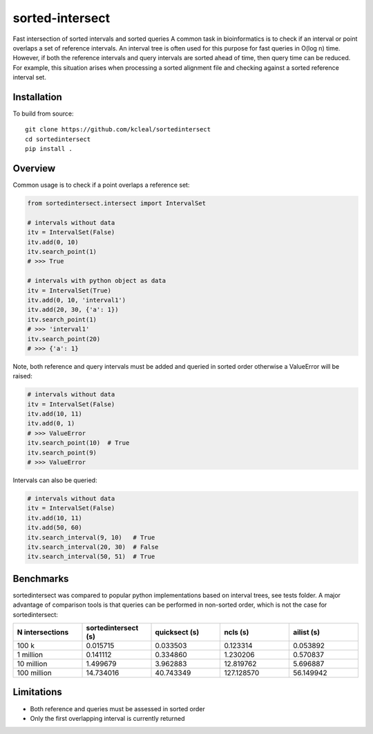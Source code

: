 ================
sorted-intersect
================

Fast intersection of sorted intervals and sorted queries
A common task in bioinformatics is to check if an interval or point overlaps a set of reference intervals.
An interval tree is often used for this purpose for fast queries in O(log n) time. However, if both the
reference intervals and query intervals are sorted ahead of time, then query time can be reduced. For example,
this situation arises when processing a sorted alignment file and checking against a sorted reference interval set.


Installation
------------

To build from source::

    git clone https://github.com/kcleal/sortedintersect
    cd sortedintersect
    pip install .

Overview
--------

Common usage is to check if a point overlaps a reference set:

.. code-block:: python

    from sortedintersect.intersect import IntervalSet

    # intervals without data
    itv = IntervalSet(False)
    itv.add(0, 10)
    itv.search_point(1)
    # >>> True

    # intervals with python object as data
    itv = IntervalSet(True)
    itv.add(0, 10, 'interval1')
    itv.add(20, 30, {'a': 1})
    itv.search_point(1)
    # >>> 'interval1'
    itv.search_point(20)
    # >>> {'a': 1}

Note, both reference and query intervals must be added and queried in sorted order otherwise a ValueError will be raised:

.. code-block:: python

    # intervals without data
    itv = IntervalSet(False)
    itv.add(10, 11)
    itv.add(0, 1)
    # >>> ValueError
    itv.search_point(10)  # True
    itv.search_point(9)
    # >>> ValueError


Intervals can also be queried:

.. code-block:: python

    # intervals without data
    itv = IntervalSet(False)
    itv.add(10, 11)
    itv.add(50, 60)
    itv.search_interval(9, 10)   # True
    itv.search_interval(20, 30)  # False
    itv.search_interval(50, 51)  # True

Benchmarks
----------

sortedintersect was compared to popular python implementations based on interval trees, see tests folder.
A major advantage of comparison tools is that queries can be performed in non-sorted order,
which is not the case for sortedintersect:

.. list-table::
   :widths: 25 25 25 25 25
   :header-rows: 1

   * - N intersections
     - sortedintersect (s)
     - quicksect (s)
     - ncls (s)
     - ailist (s)
   * - 100 k
     - 0.015715
     - 0.033503
     - 0.123314
     - 0.053892
   * - 1 million
     - 0.141112
     - 0.334860
     - 1.230206
     - 0.570837
   * - 10 million
     - 1.499679
     - 3.962883
     - 12.819762
     - 5.696887
   * - 100 million
     - 14.734016
     - 40.743349
     - 127.128570
     - 56.149942


Limitations
-----------

- Both reference and queries must be assessed in sorted order
- Only the first overlapping interval is currently returned
